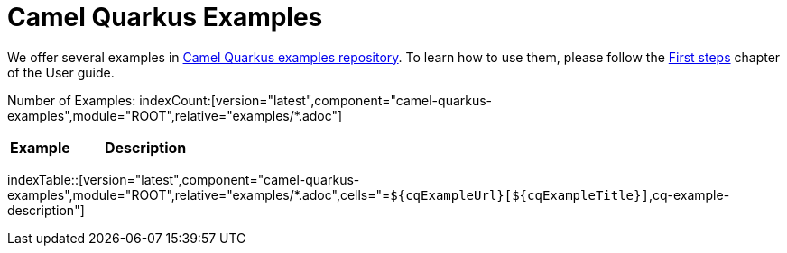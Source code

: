 = Camel Quarkus Examples
:page-aliases: examples.adoc
:indexer-version: latest
:indexer-component: camel-quarkus-examples
:indexer-module: ROOT
:indexer-rel-filter: examples/*.adoc

We offer several examples in https://github.com/apache/camel-quarkus-examples[Camel Quarkus examples repository]. To
learn how to use them, please follow the xref:user-guide/first-steps.adoc[First steps] chapter of the User guide.

Number of Examples: indexCount:[version="{indexer-version}",component="{indexer-component}",module="{indexer-module}",relative="{indexer-rel-filter}"]
[width="100%",cols="3,7",options="header"]
|===
| Example | Description
|===

indexTable::[version="{indexer-version}",component="{indexer-component}",module="{indexer-module}",relative="{indexer-rel-filter}",cells="=`$\{cqExampleUrl}[$\{cqExampleTitle}]`,cq-example-description"]
